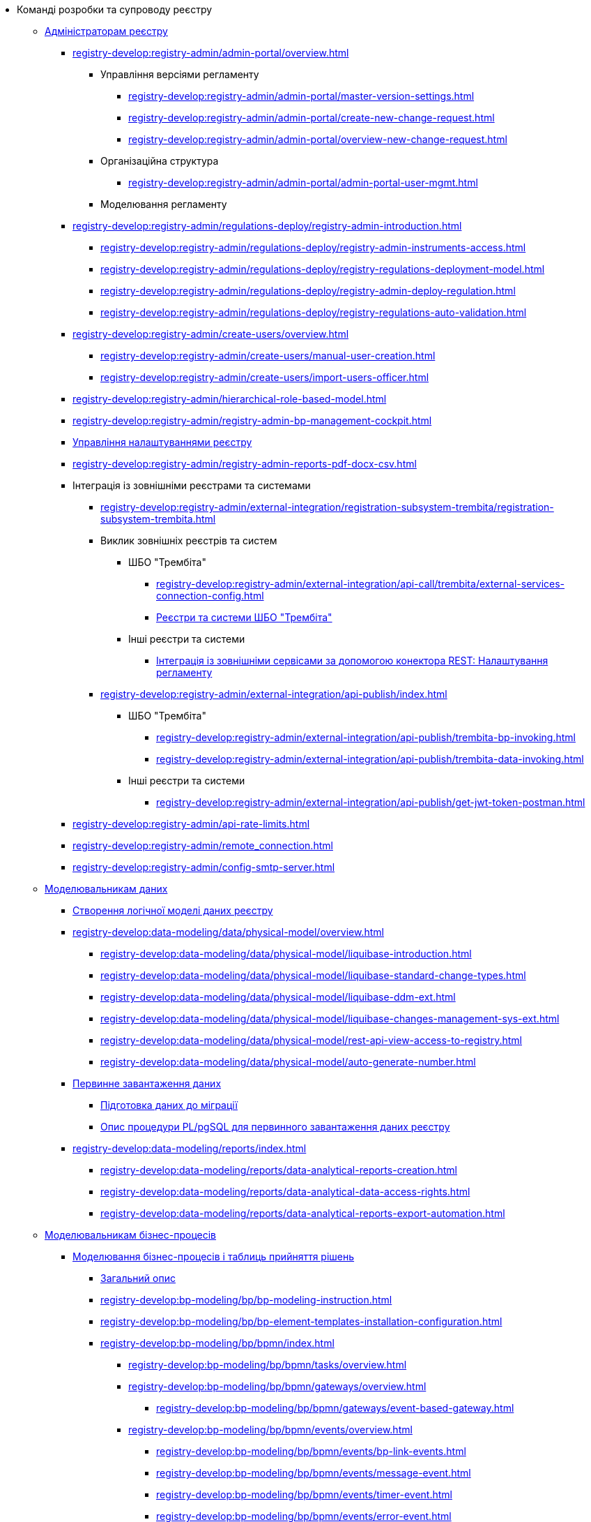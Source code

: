 * Команді розробки та супроводу реєстру
+
// ------------------- Адміністраторам реєстру -------------------
** xref:registry-develop:registry-admin/index.adoc[Адміністраторам реєстру]
+
*** xref:registry-develop:registry-admin/admin-portal/overview.adoc[]
**** Управління версіями регламенту
***** xref:registry-develop:registry-admin/admin-portal/master-version-settings.adoc[]
***** xref:registry-develop:registry-admin/admin-portal/create-new-change-request.adoc[]
***** xref:registry-develop:registry-admin/admin-portal/overview-new-change-request.adoc[]
**** Організаційна структура
***** xref:registry-develop:registry-admin/admin-portal/admin-portal-user-mgmt.adoc[]
**** Моделювання регламенту
+
// Розгортання регламенту реєстру
*** xref:registry-develop:registry-admin/regulations-deploy/registry-admin-introduction.adoc[]
**** xref:registry-develop:registry-admin/regulations-deploy/registry-admin-instruments-access.adoc[]
**** xref:registry-develop:registry-admin/regulations-deploy/registry-regulations-deployment-model.adoc[]
**** xref:registry-develop:registry-admin/regulations-deploy/registry-admin-deploy-regulation.adoc[]
**** xref:registry-develop:registry-admin/regulations-deploy/registry-regulations-auto-validation.adoc[]
+
//Внесення користувачів до системи
*** xref:registry-develop:registry-admin/create-users/overview.adoc[]
**** xref:registry-develop:registry-admin/create-users/manual-user-creation.adoc[]
**** xref:registry-develop:registry-admin/create-users/import-users-officer.adoc[]
+
// Ієрархічна рольова модель на основі КАТОТТГ
*** xref:registry-develop:registry-admin/hierarchical-role-based-model.adoc[]
+
// Адміністрування бізнес-процесів
*** xref:registry-develop:registry-admin/registry-admin-bp-management-cockpit.adoc[]
+
// Налаштування реєстру
*** xref:registry-develop:registry-admin/regulation-settings.adoc[Управління налаштуваннями реєстру]
+
// Налаштування для формування витягів у форматі DOCX
*** xref:registry-develop:registry-admin/registry-admin-reports-pdf-docx-csv.adoc[]
+
// Інтеграція із зовнішніми реєстрами
*** Інтеграція із зовнішніми реєстрами та системами
**** xref:registry-develop:registry-admin/external-integration/registration-subsystem-trembita/registration-subsystem-trembita.adoc[]
**** Виклик зовнішніх реєстрів та систем
***** ШБО "Трембіта"
****** xref:registry-develop:registry-admin/external-integration/api-call/trembita/external-services-connection-config.adoc[]
****** xref:registry-develop:registry-admin/external-integration/api-call/trembita/overview.adoc[Реєстри та системи ШБО "Трембіта"]
***** Інші реєстри та системи
****** xref:registry-develop:bp-modeling/bp/rest-connector.adoc#regulations-configuration[Інтеграція із зовнішніми сервісами за допомогою конектора REST: Налаштування регламенту]
**** xref:registry-develop:registry-admin/external-integration/api-publish/index.adoc[]
***** ШБО "Трембіта"
****** xref:registry-develop:registry-admin/external-integration/api-publish/trembita-bp-invoking.adoc[]
****** xref:registry-develop:registry-admin/external-integration/api-publish/trembita-data-invoking.adoc[]
***** Інші реєстри та системи
****** xref:registry-develop:registry-admin/external-integration/api-publish/get-jwt-token-postman.adoc[]
+
// API Rate Limits
// TODO: Review and update
*** xref:registry-develop:registry-admin/api-rate-limits.adoc[]
*** xref:registry-develop:registry-admin/remote_connection.adoc[]
*** xref:registry-develop:registry-admin/config-smtp-server.adoc[]
+
// ------------------- Моделювальникам даних -------------------
** xref:registry-develop:data-modeling/index.adoc[Моделювальникам даних]
+
//Створення логічної моделі даних реєстру
*** xref:registry-develop:data-modeling/data/logical-model/data-modelling-logical-datamodel.adoc[Створення логічної моделі даних реєстру]
+
*** xref:registry-develop:data-modeling/data/physical-model/overview.adoc[]
**** xref:registry-develop:data-modeling/data/physical-model/liquibase-introduction.adoc[]
**** xref:registry-develop:data-modeling/data/physical-model/liquibase-standard-change-types.adoc[]
**** xref:registry-develop:data-modeling/data/physical-model/liquibase-ddm-ext.adoc[]
**** xref:registry-develop:data-modeling/data/physical-model/liquibase-changes-management-sys-ext.adoc[]
**** xref:registry-develop:data-modeling/data/physical-model/rest-api-view-access-to-registry.adoc[]
**** xref:registry-develop:data-modeling/data/physical-model/auto-generate-number.adoc[]
+
// Первинне завантаження даних
*** xref:registry-develop:data-modeling/initial-load/index.adoc[Первинне завантаження даних]
**** xref:registry-develop:data-modeling/initial-load/data-initial-data-load-prep.adoc[Підготовка даних до міграції]
**** xref:registry-develop:data-modeling/initial-load/data-initial-data-load-pl-pgsql.adoc[Опис процедури PL/pgSQL для первинного завантаження даних реєстру]
+
// Моделювання звітів
*** xref:registry-develop:data-modeling/reports/index.adoc[]
**** xref:registry-develop:data-modeling/reports/data-analytical-reports-creation.adoc[]
**** xref:registry-develop:data-modeling/reports/data-analytical-data-access-rights.adoc[]
**** xref:registry-develop:data-modeling/reports/data-analytical-reports-export-automation.adoc[]
+
// ------------------- Моделювальникам бізнес-процесів -------------------
** xref:registry-develop:bp-modeling/index.adoc[Моделювальникам бізнес-процесів]
+
// Моделювання бізнес-процесів та бізнес-правил
*** xref:registry-develop:bp-modeling/bp/index.adoc[Моделювання бізнес-процесів і таблиць прийняття рішень]
**** xref:registry-develop:bp-modeling/bp/bp-modeling-general-description.adoc[Загальний опис]
**** xref:registry-develop:bp-modeling/bp/bp-modeling-instruction.adoc[]
**** xref:registry-develop:bp-modeling/bp/bp-element-templates-installation-configuration.adoc[]
**** xref:registry-develop:bp-modeling/bp/bpmn/index.adoc[]
***** xref:registry-develop:bp-modeling/bp/bpmn/tasks/overview.adoc[]
***** xref:registry-develop:bp-modeling/bp/bpmn/gateways/overview.adoc[]
****** xref:registry-develop:bp-modeling/bp/bpmn/gateways/event-based-gateway.adoc[]
***** xref:registry-develop:bp-modeling/bp/bpmn/events/overview.adoc[]
****** xref:registry-develop:bp-modeling/bp/bpmn/events/bp-link-events.adoc[]
****** xref:registry-develop:bp-modeling/bp/bpmn/events/message-event.adoc[]
****** xref:registry-develop:bp-modeling/bp/bpmn/events/timer-event.adoc[]
****** xref:registry-develop:bp-modeling/bp/bpmn/events/error-event.adoc[]
***** xref:registry-develop:bp-modeling/bp/bpmn/subprocesses/overview.adoc[]
****** xref:registry-develop:bp-modeling/bp/bpmn/subprocesses/embedded-subprocess.adoc[]
****** xref:registry-develop:bp-modeling/bp/bpmn/subprocesses/call-activities.adoc[]
****** xref:registry-develop:bp-modeling/bp/bpmn/subprocesses/event-subprocess.adoc[]
****** xref:registry-develop:bp-modeling/bp/bpmn/subprocesses/transaction-subprocess/transaction.adoc[]
******* xref:registry-develop:bp-modeling/bp/bpmn/subprocesses/transaction-subprocess/error-event-transaction.adoc[Події «Помилка» у транзакційному підпроцесі]
******* xref:registry-develop:bp-modeling/bp/bpmn/subprocesses/transaction-subprocess/cancel-event.adoc[]
**** xref:registry-develop:bp-modeling/bp/modeling-facilitation/overview.adoc[]
***** xref:registry-develop:bp-modeling/bp/modeling-facilitation/modelling-with-juel-functions.adoc[]
***** xref:registry-develop:bp-modeling/bp/modeling-facilitation/bp-business-keys.adoc[]
***** xref:registry-develop:bp-modeling/bp/modeling-facilitation/bp-nested-entities-in-data-factory.adoc[]
***** xref:registry-develop:bp-modeling/bp/modeling-facilitation/partial-update.adoc[]
**** xref:registry-develop:bp-modeling/bp/bp-alternative-branches.adoc[]
// TODO: Add instruction
//**** xref:registry-develop:bp-modeling/bp/[Використання Camunda Cockpit при налагодженні бізнес-процесу]
// TODO: Migrate instruction from KB
//**** xref:registry-develop:bp-modeling/bp/[Скриптування у бізнес-процесах]
**** Розмежування доступу до бізнес-процесів та задач
***** xref:registry-develop:bp-modeling/bp/access/roles-rbac-bp-modelling.adoc[]
***** xref:registry-develop:bp-modeling/bp/access/bp-limiting-access-keycloak-attributes.adoc[]
**** Моделювання витягів
***** xref:registry-develop:bp-modeling/bp/excerpts/bp-modeling-excerpt-csv-docx.adoc[]
**** xref:registry-develop:registry-admin/e-mail-notification.adoc[]
**** xref:registry-develop:bp-modeling/bp/file-upload-bp.adoc[]
**** xref:registry-develop:bp-modeling/bp/global-vars.adoc[]
**** xref:registry-develop:bp-modeling/bp/kibana.adoc[]
+
// Моделювання форм до бізнес-процесів
*** xref:registry-develop:bp-modeling/forms/bp-modeling-forms-general-description.adoc[Моделювання форм до бізнес-процесів]
**** xref:registry-develop:bp-modeling/forms/components/index.adoc[Компоненти]
***** xref:registry-develop:bp-modeling/forms/components/general/index.adoc[Загальні рекомендації]
****** xref:registry-develop:bp-modeling/forms/components/general/eval.adoc[Змінні у JS вставках]
***** xref:registry-develop:bp-modeling/forms/components/text-field.adoc[Text Field]
***** xref:registry-develop:bp-modeling/forms/components/content.adoc[Content]
***** xref:registry-develop:bp-modeling/forms/components/email.adoc[Email]
***** xref:registry-develop:bp-modeling/forms/components/text-area.adoc[Text Area]
***** xref:registry-develop:bp-modeling/forms/components/number.adoc[Number]
***** xref:registry-develop:bp-modeling/forms/components/edit-grid.adoc[Edit Grid]
***** xref:registry-develop:bp-modeling/forms/components/date-time.adoc[Date/Time]
***** xref:registry-develop:bp-modeling/forms/components/checkbox.adoc[Checkbox]
***** xref:registry-develop:bp-modeling/forms/components/select.adoc[Select]
****** xref:registry-develop:bp-modeling/forms/components/bp-select-component-form-io.adoc[Підтягнення та фільтрація даних з API-ендпоінту]
***** xref:registry-develop:bp-modeling/forms/components/radio.adoc[Radio]
***** xref:registry-develop:bp-modeling/forms/components/file.adoc[File]
***** xref:registry-develop:bp-modeling/forms/components/button.adoc[Button]
**** xref:registry-develop:bp-modeling/forms/registry-admin-modelling-forms.adoc[]
**** xref:registry-develop:bp-modeling/forms/transferring-forms-to-admin-portal.adoc[]
**** xref:registry-develop:bp-modeling/forms/component-file-multiple-values.adoc[]
+
// Інтеграція із зовнішніми реєстрами
*** Інтеграція із зовнішніми реєстрами та системами
**** Виклик зовнішніх реєстрів та систем
***** ШБО "Трембіта"
****** xref:registry-develop:bp-modeling/external-integration/api-call/connectors-external-registry.adoc[]
***** Інші системи
****** xref:registry-develop:bp-modeling/bp/rest-connector.adoc#bp-modeling[Моделювання бізнес-процесу з використанням делегата Connect to external system
]
//**** Публікація вебсервісів
+
// Study project (навчальний план)
** xref:registry-develop:study-project/index.adoc[]
*** xref:registry-develop:study-project/study-tasks/overview.adoc[]
**** xref:registry-develop:study-project/study-tasks/task-1-bp-modeling-without-integration.adoc[]
**** xref:registry-develop:study-project/study-tasks/task-2-registry-db-modeling.adoc[]
**** xref:registry-develop:study-project/study-tasks/task-3-bp-modeling-with-integration.adoc[]
**** xref:registry-develop:study-project/study-tasks/task-4-bp-modeling-with-start-form-and-depending-components.adoc[]
**** xref:registry-develop:study-project/study-tasks/task-5-bp-modeling-multiple-participants.adoc[]
**** xref:registry-develop:study-project/study-tasks/task-6-registry-reports-modeling.adoc[]
**** xref:registry-develop:study-project/study-tasks/task-7-bp-modeling-trembita-invocation.adoc[]
*** xref:registry-develop:study-project/control-tasks/overview.adoc[]
**** xref:registry-develop:study-project/control-tasks/control-task-1.adoc[]
**** xref:registry-develop:study-project/control-tasks/control-task-2.adoc[]
**** xref:registry-develop:study-project/control-tasks/control-task-3.adoc[]